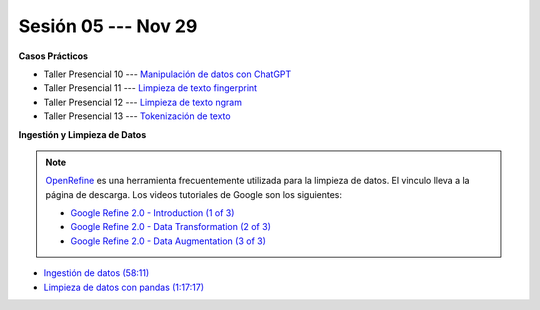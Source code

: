 Sesión 05 --- Nov 29
-------------------------------------------------------------------------------

.. raw:: html

   <hr style="height:1px;border-width:0;color:gray;background-color:gray">

**Casos Prácticos**

* Taller Presencial 10 --- `Manipulación de datos con ChatGPT <https://classroom.github.com/a/6M6AxYbr>`_ 


* Taller Presencial 11 --- `Limpieza de texto fingerprint <https://classroom.github.com/a/NNLP8qFO>`_

* Taller Presencial 12 --- `Limpieza de texto ngram <https://classroom.github.com/a/XU0RIjr5>`_

* Taller Presencial 13 --- `Tokenización de texto <https://classroom.github.com/a/7O1YfhfL>`_

.. raw:: html

   <br>
   <hr style="height:1px;border-width:0;color:gray;background-color:gray">

**Ingestión y Limpieza de Datos**

.. note::

   `OpenRefine <https://openrefine.org/>`_ es una herramienta frecuentemente utilizada para 
   la limpieza de datos. El vinculo lleva a la página de descarga. Los videos tutoriales de 
   Google son los siguientes:

   * `Google Refine 2.0 - Introduction (1 of 3) <https://youtu.be/B70J_H_zAWM?si=o6BcOAyXGmL6k604>`_    

   * `Google Refine 2.0 - Data Transformation (2 of 3) <https://youtu.be/cO8NVCs_Ba0?si=X1isaZ5vFOozml-E>`_    
   
   * `Google Refine 2.0 - Data Augmentation (3 of 3) <https://youtu.be/5tsyz3ibYzk?si=itWi4hcTmg8kh0SH>`_    


* `Ingestión de datos (58:11) <https://jdvelasq.github.io/curso_HOWTOs/01_ingestion_de_datos/__index__.html>`_

* `Limpieza de datos con pandas (1:17:17) <https://jdvelasq.github.io/curso_HOWTOs/04_limpieza_de_datos/__index__.html>`_


